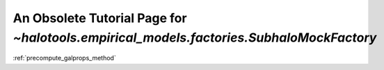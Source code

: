 .. _obsolete_subhalo_mock_factory_tutorial:

******************************************************************************************
An Obsolete Tutorial Page for `~halotools.empirical_models.factories.SubhaloMockFactory`
******************************************************************************************


:ref:`precompute_galprops_method`



